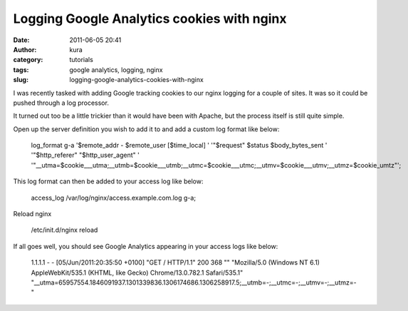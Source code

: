 Logging Google Analytics cookies with nginx
###########################################
:date: 2011-06-05 20:41
:author: kura
:category: tutorials
:tags: google analytics, logging, nginx
:slug: logging-google-analytics-cookies-with-nginx

I was recently tasked with adding Google tracking cookies to our nginx
logging for a couple of sites. It was so it could be pushed through a
log processor.

It turned out too be a little trickier than it would have been with
Apache, but the process itself is still quite simple.

Open up the server definition you wish to add it to and add a custom log
format like below:

    log\_format g-a '$remote\_addr - $remote\_user [$time\_local] ' '"$request" $status $body\_bytes\_sent ' '"$http\_referer" "$http\_user\_agent" ' '"\_\_utma=$cookie\_\_\_utma;\_\_utmb=$cookie\_\_\_utmb;\_\_utmc=$cookie\_\_\_utmc;\_\_utmv=$cookie\_\_\_utmv;\_\_utmz=$cookie\_umtz"';

This log format can then be added to your access log like below:

    access\_log /var/log/nginx/access.example.com.log g-a;

Reload nginx

    /etc/init.d/nginx reload

If all goes well, you should see Google Analytics appearing in your
access logs like below:

    1.1.1.1 - - [05/Jun/2011:20:35:50 +0100] "GET / HTTP/1.1" 200 368 "" "Mozilla/5.0 (Windows NT 6.1) AppleWebKit/535.1 (KHTML, like Gecko) Chrome/13.0.782.1 Safari/535.1" "\_\_utma=65957554.1846091937.1301339836.1306174686.1306258917.5;\_\_utmb=-;\_\_utmc=-;\_\_utmv=-;\_\_utmz=-"
